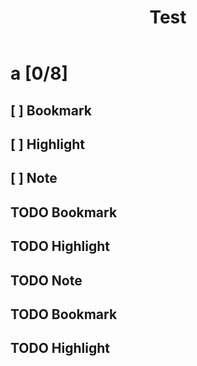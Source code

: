 #+TITLE: Test

* a [0/8]
** [ ] Bookmark
** [ ] Highlight
** [ ] Note
** TODO Bookmark
** TODO Highlight
** TODO Note
** TODO Bookmark
** TODO Highlight

